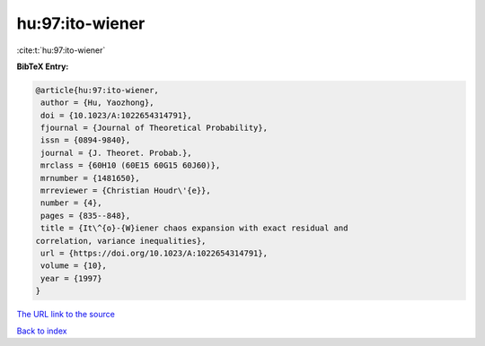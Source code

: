 hu:97:ito-wiener
================

:cite:t:`hu:97:ito-wiener`

**BibTeX Entry:**

.. code-block:: bibtex

   @article{hu:97:ito-wiener,
    author = {Hu, Yaozhong},
    doi = {10.1023/A:1022654314791},
    fjournal = {Journal of Theoretical Probability},
    issn = {0894-9840},
    journal = {J. Theoret. Probab.},
    mrclass = {60H10 (60E15 60G15 60J60)},
    mrnumber = {1481650},
    mrreviewer = {Christian Houdr\'{e}},
    number = {4},
    pages = {835--848},
    title = {It\^{o}-{W}iener chaos expansion with exact residual and
   correlation, variance inequalities},
    url = {https://doi.org/10.1023/A:1022654314791},
    volume = {10},
    year = {1997}
   }
`The URL link to the source <ttps://doi.org/10.1023/A:1022654314791}>`_


`Back to index <../By-Cite-Keys.html>`_
